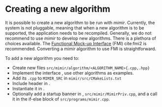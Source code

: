 * Creating a new algorithm

  It is possible to create a new algorithm to be run with /mimir/. Currently, the system
  is not pluggable, meaning that when a new algorithm is to be supported, the application
  needs to be recompiled. Generally, we do not recommend to use /mimir/ to develop new
  algorithms. There is a plethora of choices available. The [[https://fmi-standard.org/][Functional Mock-up Interface]]
  (FMI) cite:fmi2 is recommended. Converting a mimir algorithm to use FMI is straightforward.

  To add a new algorithm you need to:
  - Create new files =src/mimir/algorithm/<ALGORITHM_NAME>{.cpp,.hpp}=
  - Implement the interface @@rst::cpp:class:`mimir::IAlgorithm`@@, use other algorithms as examples.
  - Add its =.cpp= to =MIMIR_SRC= in =mimir/src/CMakeLists.txt=
  - Include header in @@rst::ref:`file_src_mimir_algorithm_AlgorithmFactory.hpp`@@.
  - Instantiate it in @@rst::cpp:func:`mimir::AlgorithmCreator`@@.
  - Optionally add a startup banner in @@rst::ref:`file_src_mimir_mimir.hpp`@@,
    =src/mimir/MimirPriv.cpp=, and a call it in the if-else block of =src/programs/mimir.cpp=.
